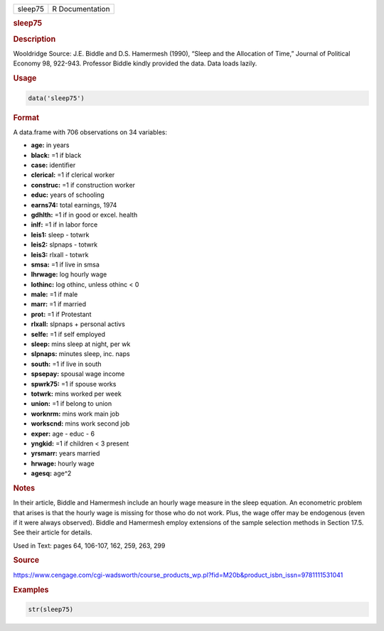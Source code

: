 .. container::

   ======= ===============
   sleep75 R Documentation
   ======= ===============

   .. rubric:: sleep75
      :name: sleep75

   .. rubric:: Description
      :name: description

   Wooldridge Source: J.E. Biddle and D.S. Hamermesh (1990), “Sleep and
   the Allocation of Time,” Journal of Political Economy 98, 922-943.
   Professor Biddle kindly provided the data. Data loads lazily.

   .. rubric:: Usage
      :name: usage

   .. code:: R

      data('sleep75')

   .. rubric:: Format
      :name: format

   A data.frame with 706 observations on 34 variables:

   -  **age:** in years

   -  **black:** =1 if black

   -  **case:** identifier

   -  **clerical:** =1 if clerical worker

   -  **construc:** =1 if construction worker

   -  **educ:** years of schooling

   -  **earns74:** total earnings, 1974

   -  **gdhlth:** =1 if in good or excel. health

   -  **inlf:** =1 if in labor force

   -  **leis1:** sleep - totwrk

   -  **leis2:** slpnaps - totwrk

   -  **leis3:** rlxall - totwrk

   -  **smsa:** =1 if live in smsa

   -  **lhrwage:** log hourly wage

   -  **lothinc:** log othinc, unless othinc < 0

   -  **male:** =1 if male

   -  **marr:** =1 if married

   -  **prot:** =1 if Protestant

   -  **rlxall:** slpnaps + personal activs

   -  **selfe:** =1 if self employed

   -  **sleep:** mins sleep at night, per wk

   -  **slpnaps:** minutes sleep, inc. naps

   -  **south:** =1 if live in south

   -  **spsepay:** spousal wage income

   -  **spwrk75:** =1 if spouse works

   -  **totwrk:** mins worked per week

   -  **union:** =1 if belong to union

   -  **worknrm:** mins work main job

   -  **workscnd:** mins work second job

   -  **exper:** age - educ - 6

   -  **yngkid:** =1 if children < 3 present

   -  **yrsmarr:** years married

   -  **hrwage:** hourly wage

   -  **agesq:** age^2

   .. rubric:: Notes
      :name: notes

   In their article, Biddle and Hamermesh include an hourly wage measure
   in the sleep equation. An econometric problem that arises is that the
   hourly wage is missing for those who do not work. Plus, the wage
   offer may be endogenous (even if it were always observed). Biddle and
   Hamermesh employ extensions of the sample selection methods in
   Section 17.5. See their article for details.

   Used in Text: pages 64, 106-107, 162, 259, 263, 299

   .. rubric:: Source
      :name: source

   https://www.cengage.com/cgi-wadsworth/course_products_wp.pl?fid=M20b&product_isbn_issn=9781111531041

   .. rubric:: Examples
      :name: examples

   .. code:: R

       str(sleep75)
